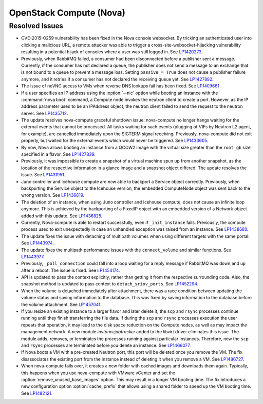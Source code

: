 
.. _updates-nova-rn:

OpenStack Compute (Nova)
------------------------

Resolved Issues
+++++++++++++++

* CVE-2015-0259 vulnerability has been fixed in the Nova console websocket.
  By tricking an authenticated user into clicking a malicious URL, a remote
  attacker was able to trigger a cross-site-websocket-hijacking vulnerability
  resulting in a potential hijack of consoles where a user was still logged in.
  See `LP1420273`_.

* Previously, when RabbitMQ failed, a consumer had been disconnected
  before a publisher sent a message. Currently, if the consumer has not
  declared a queue, the publisher does not send a message to an exchange
  that is not bound to a queue to prevent a message loss. Setting
  ``passive = True`` does not cause a publisher failure anymore,
  and it retries if a consumer has not declared the receiving queue yet.
  See `LP1427892`_.

* The issue of noVNC access to VMs when reverse DNS lookups fail has been fixed.
  See `LP1409661`_.

* If a user specifies an IP address using the :option:`--nic` option while booting
  an instance with the :command:`nova boot` command, a Compute node invokes
  the neutron client to create a port. However, as the IP address parameter used to
  be an IPAddress object, the neutron client failed to send the request to the neutron
  server.
  See `LP1435712`_.

* The update resolves nova-compute graceful shutdown issue: nova-compute no longer
  hangs waiting for the external events that cannot be processed. All tasks waiting
  for such events (plugging of VIFs by Neutron L2 agent, for example), are cancelled immediately
  upon the SIGTERM signal receiving. Previously, nova-compute did not exit properly,
  but waited for the external events which would never be triggered.
  See `LP1433605`_.

* By now, Nova allows booting an instance from a QCOW2 image with the virtual size greater
  than the ``root_gb`` size specified in a flavor.
  See `LP1427839`_.

* Previously, it was impossible to create a snapshot of a virtual machine spun up from
  another snapshot, as the location of the respective information in a glance image
  and a snapshot object differed. The update resolves the issue.
  See `LP1431951`_.

* Juno controller and Icehouse compute are now able to backport a Service object correctly.
  Previously, when backporting the Service object to the Icehouse version, the embedded
  ComputeNode object was sent back to the wrong version.
  See `LP1436819`_.

* The deletion of an instance, when using Juno controller and Icehouse compute, does not
  cause an infinite loop anymore. This is achieved by the backporting of a FixedIP
  object with an embedded version of a Network object added with this update.
  See `LP1436825`_.

* Currently, Nova-compute is able to restart successfully, even if ``_init_instance``
  fails. Previously, the compute process used to exit unexpectedly in case an unhandled
  exception was raised from an instance.
  See `LP1438680`_.

* The update fixes the issue with detaching of multipath volumes when using different
  targets with the same portal.
  See `LP1443974`_.

* The update fixes the multipath performance issues with the ``connect_volume`` and similar
  functions.
  See `LP1443977`_.

* Previously, ``_poll_connection`` could fall into a loop waiting for
  a reply message if RabbitMQ was down and up after a reboot. The
  issue is fixed. See `LP1454174`_.

* API is updated to pass the context explicitly, rather than getting
  it from the respective surrounding code. Also, the snapshot method
  is updated to pass context to ``detach_sriov_ports``.
  See `LP1452294`_.

* When the volume is detached immediately after attachment, there was
  a race condition between updating the volume status and saving
  information to the database. This was fixed by saving information
  to the database before the volume attachment. See `LP1457041`_.

* If you resize an existing instance to a larger flavor and later
  delete it, the ``scp`` and ``rsync`` processes continue running until
  they finish transferring the file data.
  If during the ``scp`` and ``rsync`` processes execution the user
  repeats that operation, it may lead to the disk space reduction on
  the Compute nodes, as well as may impact the management network.
  A new module *instancejobtracker* added to the libvirt driver
  eliminates this issue. The module adds, removes, or terminates the
  processes running against particular instances. Therefore, now the
  ``scp`` and ``rsync`` processes are terminated before you delete an
  instance. See `LP1466077`_.

* If Nova boots a VM with a pre-created Neutron port, this port will
  be deleted once you remove the VM. The fix disassociates the
  existing port from the instance instead of deleting it when you
  remove a VM. See `LP1486727`_.

* When nova-compute fails over, it creates a new folder with
  cached images and downloads them again. Typically, this happens when
  you use nova-compute with VMware vCenter and set the
  :option:`remove_unused_base_images` option. This may result in a
  longer VM booting time.
  The fix introduces a new configuration option :option:`cache_prefix`
  that allows using a shared folder to speed up the VM booting time.
  See `LP1482121`_.

.. Links
.. _`LP1420273`: https://bugs.launchpad.net/mos/+bug/1420273
.. _`LP1427892`: https://bugs.launchpad.net/mos/+bug/1427892
.. _`LP1409661`: https://bugs.launchpad.net/mos/+bug/1409661
.. _`LP1435712`: https://bugs.launchpad.net/mos/+bug/1435712
.. _`LP1433605`: https://bugs.launchpad.net/mos/+bug/1433605
.. _`LP1427839`: https://bugs.launchpad.net/mos/+bug/1427839
.. _`LP1431951`: https://bugs.launchpad.net/mos/+bug/1431951
.. _`LP1436819`: https://bugs.launchpad.net/mos/+bug/1436819
.. _`LP1436825`: https://bugs.launchpad.net/mos/+bug/1436825
.. _`LP1438680`: https://bugs.launchpad.net/mos/+bug/1438680
.. _`LP1443974`: https://bugs.launchpad.net/mos/+bug/1443974
.. _`LP1443977`: https://bugs.launchpad.net/mos/+bug/1443977
.. _`LP1454174`: https://bugs.launchpad.net/mos/+bug/1454174
.. _`LP1452294`: https://bugs.launchpad.net/mos/+bug/1452294
.. _`LP1457041`: https://bugs.launchpad.net/mos/+bug/1457041
.. _`LP1466077`: https://bugs.launchpad.net/mos/+bug/1466077
.. _`LP1486727`: https://bugs.launchpad.net/mos/+bug/1486727
.. _`LP1482121`: https://bugs.launchpad.net/mos/+bug/1482121